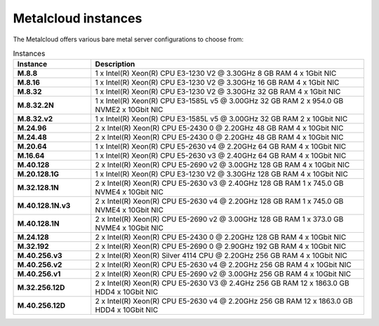 .. _instances:

********************
Metalcloud instances
********************

The Metalcloud offers various bare metal server configurations to choose from:

.. table:: Instances
    :widths: 20 70 
        
    +--------------------+-------------------------------------------------------------------------------------------+
    |Instance            |Description                                                                                |
    +====================+===========================================================================================+
    |**M.8.8**           | 1 x Intel(R) Xeon(R) CPU E3-1230 V2 @ 3.30GHz 8 GB RAM 4 x 1Gbit NIC                      |
    +--------------------+-------------------------------------------------------------------------------------------+
    |**M.8.16**          | 1 x Intel(R) Xeon(R) CPU E3-1230 V2 @ 3.30GHz 16 GB RAM 4 x 1Gbit NIC                     |
    +--------------------+-------------------------------------------------------------------------------------------+
    |**M.8.32**          | 1 x Intel(R) Xeon(R) CPU E3-1230 V2 @ 3.30GHz 32 GB RAM 4 x 1Gbit NIC                     |
    +--------------------+-------------------------------------------------------------------------------------------+
    |**M.8.32.2N**       | 1 x Intel(R) Xeon(R) CPU E3-1585L v5 @ 3.00GHz 32 GB RAM 2 x 954.0 GB NVME2 x 10Gbit NIC  |
    +--------------------+-------------------------------------------------------------------------------------------+
    |**M.8.32.v2**       | 1 x Intel(R) Xeon(R) CPU E3-1585L v5 @ 3.00GHz 32 GB RAM 2 x 10Gbit NIC                   |
    +--------------------+-------------------------------------------------------------------------------------------+
    |**M.24.96**         | 2 x Intel(R) Xeon(R) CPU E5-2430 0 @ 2.20GHz 48 GB RAM 4 x 10Gbit NIC                     |
    +--------------------+-------------------------------------------------------------------------------------------+
    |**M.24.48**         | 2 x Intel(R) Xeon(R) CPU E5-2430 0 @ 2.20GHz 48 GB RAM 4 x 10Gbit NIC                     |
    +--------------------+-------------------------------------------------------------------------------------------+
    |**M.20.64**         | 1 x Intel(R) Xeon(R) CPU E5-2630 v4 @ 2.20GHz 64 GB RAM 4 x 10Gbit NIC                    |
    +--------------------+-------------------------------------------------------------------------------------------+
    |**M.16.64**         | 1 x Intel(R) Xeon(R) CPU E5-2630 v3 @ 2.40GHz 64 GB RAM 4 x 10Gbit NIC                    |
    +--------------------+-------------------------------------------------------------------------------------------+
    |**M.40.128**        | 2 x Intel(R) Xeon(R) CPU E5-2690 v2 @ 3.00GHz 128 GB RAM 4 x 10Gbit NIC                   |
    +--------------------+-------------------------------------------------------------------------------------------+
    |**M.20.128.1G**     | 1 x Intel(R) Xeon(R) CPU E3-1230 V2 @ 3.30GHz 128 GB RAM 4 x 10Gbit NIC                   |
    +--------------------+-------------------------------------------------------------------------------------------+
    |**M.32.128.1N**     | 2 x Intel(R) Xeon(R) CPU E5-2630 v3 @ 2.40GHz 128 GB RAM 1 x 745.0 GB NVME4 x 10Gbit NIC  |
    +--------------------+-------------------------------------------------------------------------------------------+
    |**M.40.128.1N.v3**  | 2 x Intel(R) Xeon(R) CPU E5-2630 v4 @ 2.20GHz 128 GB RAM 1 x 745.0 GB NVME4 x 10Gbit NIC  |
    +--------------------+-------------------------------------------------------------------------------------------+
    |**M.40.128.1N**     | 2 x Intel(R) Xeon(R) CPU E5-2690 v2 @ 3.00GHz 128 GB RAM 1 x 373.0 GB NVME4 x 10Gbit NIC  |
    +--------------------+-------------------------------------------------------------------------------------------+
    |**M.24.128**        | 2 x Intel(R) Xeon(R) CPU E5-2430 0 @ 2.20GHz 128 GB RAM 4 x 10Gbit NIC                    |
    +--------------------+-------------------------------------------------------------------------------------------+
    |**M.32.192**        | 2 x Intel(R) Xeon(R) CPU E5-2690 0 @ 2.90GHz 192 GB RAM 4 x 10Gbit NIC                    |
    +--------------------+-------------------------------------------------------------------------------------------+
    |**M.40.256.v3**     | 2 x Intel(R) Xeon(R) Silver 4114 CPU @ 2.20GHz 256 GB RAM 4 x 10Gbit NIC                  |
    +--------------------+-------------------------------------------------------------------------------------------+
    |**M.40.256.v2**     | 2 x Intel(R) Xeon(R) CPU E5-2630 v4 @ 2.20GHz 256 GB RAM 4 x 10Gbit NIC                   |
    +--------------------+-------------------------------------------------------------------------------------------+
    |**M.40.256.v1**     | 2 x Intel(R) Xeon(R) CPU E5-2690 v2 @ 3.00GHz 256 GB RAM 4 x 10Gbit NIC                   |
    +--------------------+-------------------------------------------------------------------------------------------+
    |**M.32.256.12D**    | 2 x Intel(R) Xeon(R) CPU E5-2630 V3 @ 2.4GHz 256 GB RAM 12 x 1863.0 GB HDD4 x 10Gbit NIC  |
    +--------------------+-------------------------------------------------------------------------------------------+
    |**M.40.256.12D**    | 2 x Intel(R) Xeon(R) CPU E5-2630 v4 @ 2.20GHz 256 GB RAM 12 x 1863.0 GB HDD4 x 10Gbit NIC |
    +--------------------+-------------------------------------------------------------------------------------------+
    